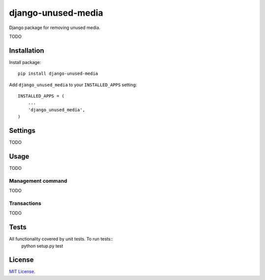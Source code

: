 ===================
django-unused-media
===================

Django package for removing unused media.

TODO

Installation
============

Install package::

    pip install django-unused-media


Add ``django_unused_media`` to your ``INSTALLED_APPS`` setting::

    INSTALLED_APPS = (
        ...
        'django_unused_media',
    )

Settings
========

TODO

Usage
=====

TODO

Management command
------------------

TODO

Transactions
------------

TODO

Tests
=====

All functionality covered by unit tests. To run tests::
    python setup.py test

License
=======

`MIT License <https://github.com/akolpakov/django-unused-media/blob/master/LICENSE/>`_.